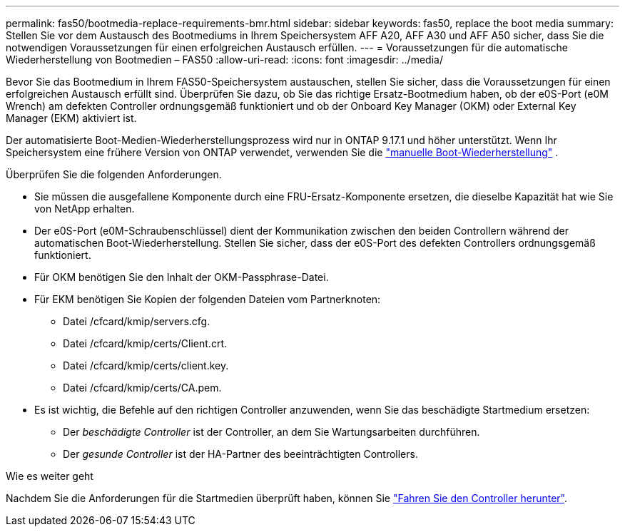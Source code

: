 ---
permalink: fas50/bootmedia-replace-requirements-bmr.html 
sidebar: sidebar 
keywords: fas50, replace the boot media 
summary: Stellen Sie vor dem Austausch des Bootmediums in Ihrem Speichersystem AFF A20, AFF A30 und AFF A50 sicher, dass Sie die notwendigen Voraussetzungen für einen erfolgreichen Austausch erfüllen. 
---
= Voraussetzungen für die automatische Wiederherstellung von Bootmedien – FAS50
:allow-uri-read: 
:icons: font
:imagesdir: ../media/


[role="lead"]
Bevor Sie das Bootmedium in Ihrem FAS50-Speichersystem austauschen, stellen Sie sicher, dass die Voraussetzungen für einen erfolgreichen Austausch erfüllt sind. Überprüfen Sie dazu, ob Sie das richtige Ersatz-Bootmedium haben, ob der e0S-Port (e0M Wrench) am defekten Controller ordnungsgemäß funktioniert und ob der Onboard Key Manager (OKM) oder External Key Manager (EKM) aktiviert ist.

Der automatisierte Boot-Medien-Wiederherstellungsprozess wird nur in ONTAP 9.17.1 und höher unterstützt. Wenn Ihr Speichersystem eine frühere Version von ONTAP verwendet, verwenden Sie die link:bootmedia-replace-workflow.html["manuelle Boot-Wiederherstellung"] .

Überprüfen Sie die folgenden Anforderungen.

* Sie müssen die ausgefallene Komponente durch eine FRU-Ersatz-Komponente ersetzen, die dieselbe Kapazität hat wie Sie von NetApp erhalten.
* Der e0S-Port (e0M-Schraubenschlüssel) dient der Kommunikation zwischen den beiden Controllern während der automatischen Boot-Wiederherstellung. Stellen Sie sicher, dass der e0S-Port des defekten Controllers ordnungsgemäß funktioniert.
* Für OKM benötigen Sie den Inhalt der OKM-Passphrase-Datei.
* Für EKM benötigen Sie Kopien der folgenden Dateien vom Partnerknoten:
+
** Datei /cfcard/kmip/servers.cfg.
** Datei /cfcard/kmip/certs/Client.crt.
** Datei /cfcard/kmip/certs/client.key.
** Datei /cfcard/kmip/certs/CA.pem.


* Es ist wichtig, die Befehle auf den richtigen Controller anzuwenden, wenn Sie das beschädigte Startmedium ersetzen:
+
** Der _beschädigte Controller_ ist der Controller, an dem Sie Wartungsarbeiten durchführen.
** Der _gesunde Controller_ ist der HA-Partner des beeinträchtigten Controllers.




.Wie es weiter geht
Nachdem Sie die Anforderungen für die Startmedien überprüft haben, können Sie link:bootmedia-shutdown-bmr.html["Fahren Sie den Controller herunter"].
